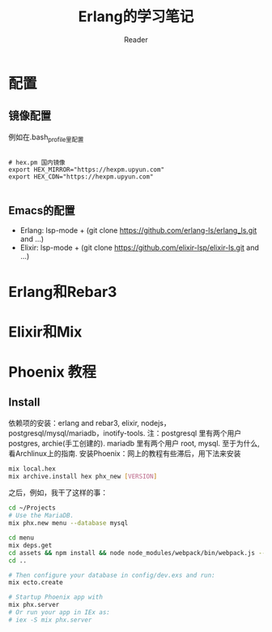 #+STARTUP: indent
#+TITLE: Erlang的学习笔记
#+AUTHOR: Reader

* 配置
** 镜像配置
例如在.bash_profile里配置
#+BEGIN_EXAMPLE

# hex.pm 国内镜像
export HEX_MIRROR="https://hexpm.upyun.com"
export HEX_CDN="https://hexpm.upyun.com"

#+END_EXAMPLE
** Emacs的配置
- Erlang: lsp-mode + (git clone https://github.com/erlang-ls/erlang_ls.git and ...)
- Elixir: lsp-mode + (git clone https://github.com/elixir-lsp/elixir-ls.git and ...)

* Erlang和Rebar3
* Elixir和Mix
* Phoenix 教程
** Install
依赖项的安装：erlang and rebar3, elixir, nodejs，postgresql/mysql/mariadb，inotify-tools.
注：postgresql 里有两个用户 postgres, archie(手工创建的). mariadb 里有两个用户 root, mysql.
   至于为什么,看Archlinux上的指南.
安装Phoenix：网上的教程有些滞后，用下法来安装

#+BEGIN_SRC bash
mix local.hex
mix archive.install hex phx_new [VERSION]
#+END_SRC

之后，例如，我干了这样的事：

#+BEGIN_SRC bash
cd ~/Projects
# Use the MariaDB.
mix phx.new menu --database mysql

cd menu
mix deps.get
cd assets && npm install && node node_modules/webpack/bin/webpack.js --mode development
cd ..

# Then configure your database in config/dev.exs and run:
mix ecto.create

# Startup Phoenix app with
mix phx.server
# Or run your app in IEx as:
# iex -S mix phx.server

#+END_SRC

